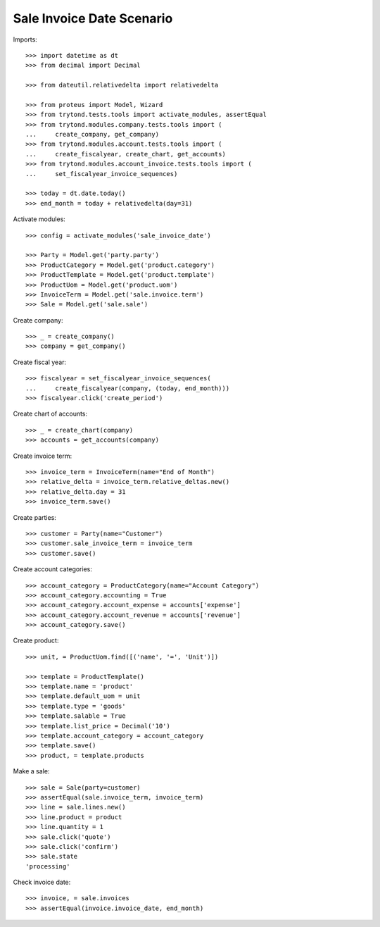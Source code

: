 ==========================
Sale Invoice Date Scenario
==========================

Imports::

    >>> import datetime as dt
    >>> from decimal import Decimal

    >>> from dateutil.relativedelta import relativedelta

    >>> from proteus import Model, Wizard
    >>> from trytond.tests.tools import activate_modules, assertEqual
    >>> from trytond.modules.company.tests.tools import (
    ...     create_company, get_company)
    >>> from trytond.modules.account.tests.tools import (
    ...     create_fiscalyear, create_chart, get_accounts)
    >>> from trytond.modules.account_invoice.tests.tools import (
    ...     set_fiscalyear_invoice_sequences)

    >>> today = dt.date.today()
    >>> end_month = today + relativedelta(day=31)

Activate modules::

    >>> config = activate_modules('sale_invoice_date')

    >>> Party = Model.get('party.party')
    >>> ProductCategory = Model.get('product.category')
    >>> ProductTemplate = Model.get('product.template')
    >>> ProductUom = Model.get('product.uom')
    >>> InvoiceTerm = Model.get('sale.invoice.term')
    >>> Sale = Model.get('sale.sale')

Create company::

    >>> _ = create_company()
    >>> company = get_company()

Create fiscal year::

    >>> fiscalyear = set_fiscalyear_invoice_sequences(
    ...     create_fiscalyear(company, (today, end_month)))
    >>> fiscalyear.click('create_period')

Create chart of accounts::

    >>> _ = create_chart(company)
    >>> accounts = get_accounts(company)

Create invoice term::

    >>> invoice_term = InvoiceTerm(name="End of Month")
    >>> relative_delta = invoice_term.relative_deltas.new()
    >>> relative_delta.day = 31
    >>> invoice_term.save()

Create parties::

    >>> customer = Party(name="Customer")
    >>> customer.sale_invoice_term = invoice_term
    >>> customer.save()

Create account categories::

    >>> account_category = ProductCategory(name="Account Category")
    >>> account_category.accounting = True
    >>> account_category.account_expense = accounts['expense']
    >>> account_category.account_revenue = accounts['revenue']
    >>> account_category.save()

Create product::

    >>> unit, = ProductUom.find([('name', '=', 'Unit')])

    >>> template = ProductTemplate()
    >>> template.name = 'product'
    >>> template.default_uom = unit
    >>> template.type = 'goods'
    >>> template.salable = True
    >>> template.list_price = Decimal('10')
    >>> template.account_category = account_category
    >>> template.save()
    >>> product, = template.products

Make a sale::

    >>> sale = Sale(party=customer)
    >>> assertEqual(sale.invoice_term, invoice_term)
    >>> line = sale.lines.new()
    >>> line.product = product
    >>> line.quantity = 1
    >>> sale.click('quote')
    >>> sale.click('confirm')
    >>> sale.state
    'processing'

Check invoice date::

    >>> invoice, = sale.invoices
    >>> assertEqual(invoice.invoice_date, end_month)
